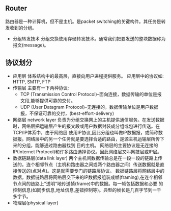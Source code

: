 #+TITLE=Computer Network
** Router
   路由器是一种计算机，但不是主机。是packet switching的关键构件。其任务是转发收到的分组。
   - 分组转发技术
     分组交换使用存储转发技术。通常我们把要发送的整块数据称为报文(message)。
** 协议划分
   - 应用层
     体系结构中的最高层，直接向用户进程提供服务。
     应用层中的协议如: HTTP, SMTP, FTP
   - 传输层
     主要有一下两种协议:
     - TCP (Transmission Control Protocol)--面向连接，数据传输的单位是报文段,能够提供可靠的交付。
     - UDP (User Datagram Protocol)--无连接的，数据传输单位是用户数据报，不保证可靠的交付，(best-effort-delivery)
   - 网络层 network layer
     负责为分组交换网上的主机提供通信服务。在发送数据时，网络层把运输层产生的报文段或用户数据封装成分组或包进行传送。在TCP/IP体系中，由于网络层
     使用IP协议,因此分组也叫做IP数据报，或简称数据报。网络层中的另一个任务就是要选择合适的路由，是源主机运输层所传下来的分组，能够通过路由器找到
     目的主机。
     网络层的主要协议是无连接的IP(Internet Protocol)和许多路由选择协议。因此网络层又叫网技层或IP层。
   - 数据链路层(data link layer)
     两个主机间数据传输总是在一段一段的链路上传送的。连个相邻节点（主机和路由器之间或两个路由器之间）传送数据就是直接传送的(点对点)。这是就需要专门的链路层协议。
     数据链路层将网络层中的数据。数据链路层将网络层交下来的IP数据报组装成帧(framing),在连个相邻节点间的链路上"透明"地传送帧(frame)中的数据。每一帧包括数据和必要
     的控制信息(如同步信息,地址信息,差错控制等)。典型的帧长是几百字节到一千多字节。
   - 物理层(physical layer)


